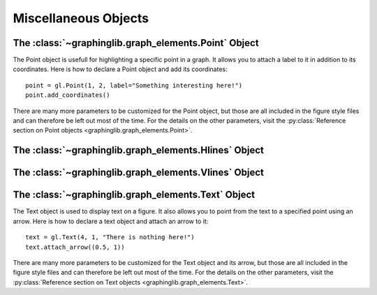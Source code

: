 =====================
Miscellaneous Objects
=====================

The :class:`~graphinglib.graph_elements.Point` Object
-----------------------------------------------------

The Point object is usefull for highlighting a specific point in a graph. It allows you to attach a label to it in addition to its coordinates. Here is how to declare a Point object and add its coordinates: ::

    point = gl.Point(1, 2, label="Something interesting here!")
    point.add_coordinates()

.. image:: ../images/point.png

There are many more parameters to be customized for the Point object, but those are all included in the figure style files and can therefore be left out most of the time. For the details on the other parameters, visit the :py:class:`Reference section on Point objects <graphinglib.graph_elements.Point>`.

.. seealso::

    The Point object is returned by methods of the :class:`~graphinglib.data_plotting_1d.Curve` objects like :py:meth:`~graphinglib.data_plotting_1d.Curve.get_point_at_x`, :py:meth:`~graphinglib.data_plotting_1d.Curve.get_points_at_y` and :py:meth:`~graphinglib.data_plotting_1d.Curve.intersection`.

The :class:`~graphinglib.graph_elements.Hlines` Object
------------------------------------------------------



The :class:`~graphinglib.graph_elements.Vlines` Object
------------------------------------------------------



The :class:`~graphinglib.graph_elements.Text` Object
----------------------------------------------------

The Text object is used to display text on a figure. It also allows you to point from the text to a specified point using an arrow. Here is how to declare a text object and attach an arrow to it: ::

    text = gl.Text(4, 1, "There is nothing here!")
    text.attach_arrow((0.5, 1))

.. image:: ../images/text.png

There are many more parameters to be customized for the Text object and its arrow, but those are all included in the figure style files and can therefore be left out most of the time. For the details on the other parameters, visit the :py:class:`Reference section on Text objects <graphinglib.graph_elements.Text>`.